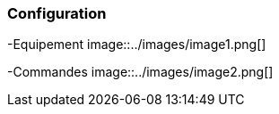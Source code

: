 === Configuration

-Equipement
image::../images/image1.png[]


-Commandes
image::../images/image2.png[]

